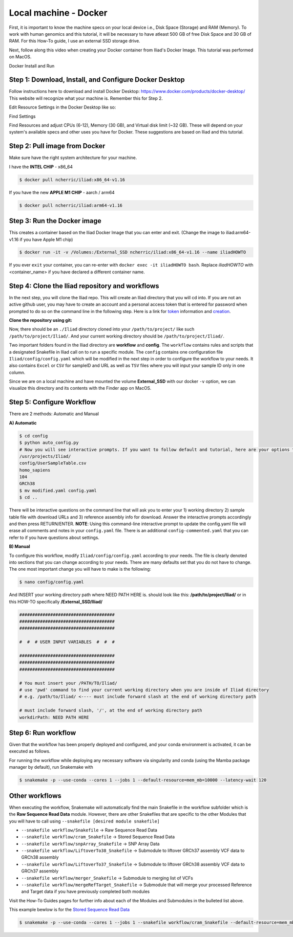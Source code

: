 
.. _Miniconda: https://conda.pydata.org/miniconda.html
.. _Mambaforge: https://github.com/conda-forge/miniforge#mambaforge
.. _Mamba: https://github.com/mamba-org/mamba
.. _Conda: https://conda.pydata.org
.. _instructions: https://mamba.readthedocs.io/en/latest/installation.html
.. _platform: https://iliad-readthedocs.readthedocs.io/en/latest/getting_started/platform_preparation.html
.. _token: https://docs.github.com/en/get-started/getting-started-with-git/about-remote-repositories#cloning-with-https-urls
.. _creation: https://docs.github.com/en/authentication/keeping-your-account-and-data-secure/managing-your-personal-access-tokens#creating-a-fine-grained-personal-access-token
.. _homepage: https://cloud.google.com/?hl=en

.. _getting_started/docker:

=======================
Local machine - Docker
=======================

First, it is important to know the machine specs on your local device i.e., Disk Space (Storage) and RAM (Memory).
To work with human genomics and this tutorial, it will be necessary to have atleast 500 GB of free Disk Space and 30 GB of RAM. 
For this How-To guide, I use an external SSD storage drive. 

Next, follow along this video when creating your Docker container from Iliad's Docker Image. This tutorial was performed on MacOS.

.. raw:: html
    
   <iframe width="560" height="315" src="https://www.youtube.com/embed/XaovbZCDtm4" title="YouTube video player" frameborder="0" allow="accelerometer; autoplay; clipboard-write; encrypted-media; gyroscope; picture-in-picture; web-share" allowfullscreen></iframe>

Docker Install and Run

Step 1: Download, Install, and Configure Docker Desktop
*******************************************

Follow instructions here to download and install Docker Desktop: https://www.docker.com/products/docker-desktop/
This website will recognize what your machine is. Remember this for Step 2.

Edit Resource Settings in the Docker Desktop like so:

.. image:: img/1.1.png
   :align: center
   :width: 800

Find Settings

.. image:: img/2.1.png
   :align: center
   :width: 800

Find Resources and adjust CPUs (6-12), Memory (30 GB), and Virtual disk limit (~32 GB). These will depend on your system's available specs and other uses you have for Docker.
These suggestions are based on Iliad and this tutorial.

Step 2: Pull image from Docker
******************************

Make sure have the right system architecture for your machine.

.. image:: img/Docker-Desktop-Download.png
   :align: center
   :width: 300

I have the **INTEL CHIP** - x86_64

.. code-block:: console

    $ docker pull ncherric/iliad:x86_64-v1.16


If you have the new **APPLE M1 CHIP** - aarch / arm64

.. code-block:: console

    $ docker pull ncherric/iliad:arm64-v1.16

Step 3: Run the Docker image 
****************************

This creates a container based on the Iliad Docker Image that you can enter and exit. (Change the image to iliad:arm64-v1.16 if you have Apple M1 chip)

.. code-block:: console

    $ docker run -it -v /Volumes:/External_SSD ncherric/iliad:x86_64-v1.16 --name iliadHOWTO

If you ever ``exit`` your container, you can re-enter with ``docker exec -it iliadHOWTO bash``.
Replace `iliadHOWTO` with <container_name> if you have declared a different container name.

Step 4: Clone the Iliad repository and workflows
************************************************

In the next step, you will clone the Iliad repo. This will create an Iliad directory that you will cd into.
If you are not an active github user, you may have to create an account and a personal access token that is entered 
for password when prompted to do so on the command line in the following step. 
Here is a link for token_ information and creation_.

**Clone the repository using git:**

.. code-block:: console
    $ cd External_SSD
    $ git clone https://github.com/ncherric/Iliad.git
    $ cd Iliad

Now, there should be an ``./Iliad`` directory cloned into your ``/path/to/project/`` like such ``/path/to/project/Iliad/``.
And your current working directory should be ``/path/to/project/Iliad/``.

Two important folders found in the Iliad directory are **workflow** and **config**.
The ``workflow`` contains rules and scripts that a designated Snakefile in Iliad call on to run a specific module.
The ``config`` contains one configuration file ``Iliad/config/config.yaml`` which will be modified in the next step in order to configure the workflow to your needs.
It also contains ``Excel`` or ``CSV`` for sampleID and URL as well as ``TSV`` files where you will input your sample ID only in one column.

Since we are on a local machine and have mounted the volume **External_SSD** with our docker ``-v`` option, we can visualize this directory 
and its contents with the Finder app on MacOS.

Step 5: Configure Workflow
**************************

There are 2 methods: Automatic and Manual 

**A) Automatic**

.. code-block:: console

    $ cd config
    $ python auto_config.py
    # Now you will see interactive prompts. If you want to follow default and tutorial, here are your options that you should copy and paste, individually when prompted.
    /usr/projects/Iliad/
    config/UserSampleTable.csv
    homo_sapiens
    104
    GRCh38
    $ mv modified.yaml config.yaml
    $ cd ..

There will be interactive questions on the command line that will ask you to enter your 1) working directory 2) sample table file with download URLs and 3) reference assembly info for download. 
Answer the interactive prompts accordingly and then press RETURN/ENTER.
**NOTE**: Using this command-line interactive prompt to update the config.yaml file will erase all comments and notes in your ``config.yaml`` file. 
There is an additional ``config-commented.yaml`` that you can refer to if you have questions about settings.


**B) Manual**

To configure this workflow, modify ``Iliad/config/config.yaml`` according to your needs. 
The file is clearly denoted into sections that you can change according to your needs. 
There are many defaults set that you do not have to change. The one most important change you will have to make is the following:

.. code-block:: console

    $ nano config/config.yaml

And INSERT your working directory path where NEED PATH HERE is. should look like this: **/path/to/project/Iliad/** or in this HOW-TO specifically **/External_SSD/Iliad/**

.. code-block:: yaml

    #####################################
    #####################################
    #####################################

    #  #  # USER INPUT VARIABLES  #  #  #

    #####################################
    #####################################
    #####################################

    # You must insert your /PATH/TO/Iliad/
    # use 'pwd' command to find your current working directory when you are inside of Iliad directory
    # e.g. /path/to/Iliad/ <---- must include forward slash at the end of working directory path

    # must include forward slash, '/', at the end of working directory path
    workdirPath: NEED PATH HERE


Step 6: Run workflow
********************

Given that the workflow has been properly deployed and configured, and your conda environment is activated, it can be executed as follows.

For running the workflow while deploying any necessary software via singularity and conda (using the Mamba package manager by default), run Snakemake with

.. code-block:: console

    $ snakemake -p --use-conda --cores 1 --jobs 1 --default-resource=mem_mb=10000 --latency-wait 120

Other workflows
********************

When executing the workflow, Snakemake will automatically find the main Snakefile in the workflow subfolder which is the **Raw Sequence Read Data** module.
However, there are other Snakefiles that are specific to the other Modules that you will have to call using ``--snakefile [desired module snakefile]``

* ``--snakefile workflow/Snakefile`` -> Raw Sequence Read Data
* ``--snakefile workflow/cram_Snakefile`` -> Stored Sequence Read Data
* ``--snakefile workflow/snpArray_Snakefile`` -> SNP Array Data
* ``--snakefile workflow/LiftoverTo38_Snakefile`` -> Submodule to liftover GRCh37 assembly VCF data to GRCh38 assembly
* ``--snakefile workflow/LiftoverTo37_Snakefile`` -> Submodule to liftover GRCh38 assembly VCF data to GRCh37 assembly
* ``--snakefile workflow/merger_Snakefile`` -> Submodule to merging list of VCFs
* ``--snakefile workflow/mergeRefTarget_Snakefile`` -> Submodule that will merge your processed Reference and Target data if you have previously completed both modules 

Visit the How-To Guides pages for further info about each of the Modules and Submodules in the bulleted list above.

This example bewlow is for the `Stored Sequence Read Data <https://iliad-readthedocs.readthedocs.io/en/latest/tutorial/stored_sequence.html>`_

.. code-block:: console

    $ snakemake -p --use-conda --cores 1 --jobs 1 --snakefile workflow/cram_Snakefile --default-resource=mem_mb=10000 --latency-wait 120
